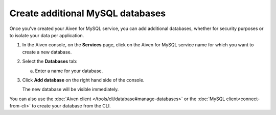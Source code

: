 Create additional MySQL databases
==================================

Once you've created your Aiven for MySQL service, you can add additional databases, whether for security purposes or to isolate your data per application.

1. In the Aiven console, on the **Services** page, click on the Aiven for MySQL service name for which you want to create a new database.

2. Select the **Databases** tab:

   a. Enter a name for your database.

3. Click **Add database** on the right hand side of the console.

   The new database will be visible immediately.

You can also use the :doc:`Aiven client </tools/cli/database#manage-databases>` or the :doc:`MySQL client<connect-from-cli>` to create your database  from the CLI.



